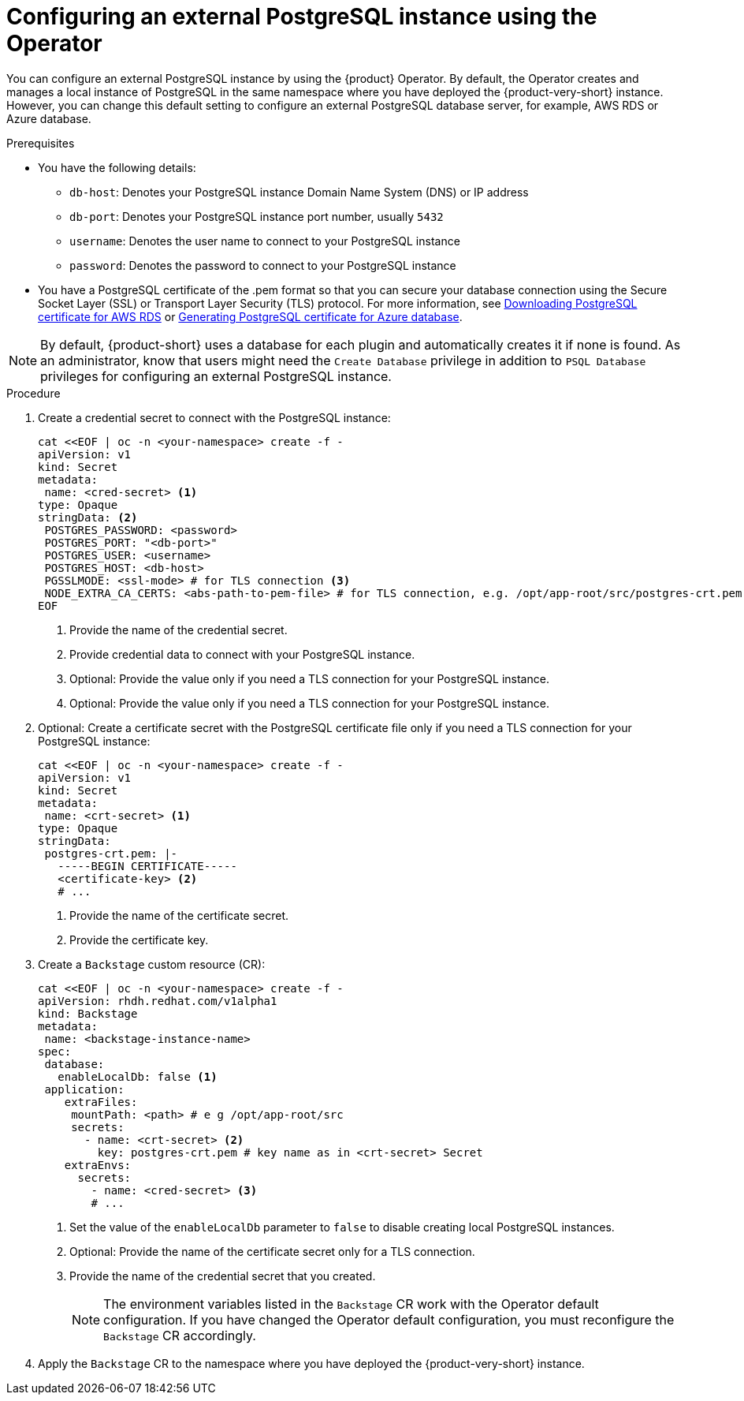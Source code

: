 [id="proc-configuring-postgresql-instance-using-operator_{context}"]
= Configuring an external PostgreSQL instance using the Operator

You can configure an external PostgreSQL instance by using the {product} Operator. By default, the Operator creates and manages a local instance of PostgreSQL in the same namespace where you have deployed the {product-very-short} instance. However, you can change this default setting to configure an external PostgreSQL database server, for example, AWS RDS or Azure database. 

.Prerequisites

* You have the following details:
** `db-host`: Denotes your PostgreSQL instance Domain Name System (DNS) or IP address 
** `db-port`: Denotes your PostgreSQL instance port number, usually `5432`
** `username`: Denotes the user name to connect to your PostgreSQL instance
** `password`: Denotes the password to connect to your PostgreSQL instance

* You have a PostgreSQL certificate of the .pem format so that you can secure your database connection using the Secure Socket Layer (SSL) or Transport Layer Security (TLS) protocol. For more information, see link:{LinkAdminGuide}#postgresql-certificate-for-aws-rds_admin-rhdh[Downloading PostgreSQL certificate for AWS RDS] or link:{LinkAdminGuide}#generating-postgreSQL-certificate-for-azure-database_admin-rhdh[Generating PostgreSQL certificate for Azure database].

[NOTE]
====
By default, {product-short} uses a database for each plugin and automatically creates it if none is found. As an administrator, know that users might need the `Create Database` privilege in addition to `PSQL Database` privileges for configuring an external PostgreSQL instance.  
====
 

.Procedure

. Create a credential secret to connect with the PostgreSQL instance:
+
[source,yaml]
----
cat <<EOF | oc -n <your-namespace> create -f -
apiVersion: v1
kind: Secret
metadata:
 name: <cred-secret> <1>
type: Opaque
stringData: <2>
 POSTGRES_PASSWORD: <password>
 POSTGRES_PORT: "<db-port>"
 POSTGRES_USER: <username>
 POSTGRES_HOST: <db-host>
 PGSSLMODE: <ssl-mode> # for TLS connection <3>
 NODE_EXTRA_CA_CERTS: <abs-path-to-pem-file> # for TLS connection, e.g. /opt/app-root/src/postgres-crt.pem <4>
EOF
----
<1> Provide the name of the credential secret.
<2> Provide credential data to connect with your PostgreSQL instance.
<3> Optional: Provide the value only if you need a TLS connection for your PostgreSQL instance.
<4> Optional: Provide the value only if you need a TLS connection for your PostgreSQL instance.

. Optional: Create a certificate secret with the PostgreSQL certificate file only if you need a TLS connection for your PostgreSQL instance:
+
[source,yaml]
----
cat <<EOF | oc -n <your-namespace> create -f -
apiVersion: v1
kind: Secret
metadata:
 name: <crt-secret> <1>
type: Opaque
stringData:
 postgres-crt.pem: |-
   -----BEGIN CERTIFICATE-----
   <certificate-key> <2>
   # ... 
----
<1> Provide the name of the certificate secret.
<2> Provide the certificate key.

. Create a `Backstage` custom resource (CR):
+
[source,yaml]
----
cat <<EOF | oc -n <your-namespace> create -f -
apiVersion: rhdh.redhat.com/v1alpha1
kind: Backstage
metadata:
 name: <backstage-instance-name>
spec:
 database:
   enableLocalDb: false <1>
 application: 
    extraFiles:
     mountPath: <path> # e g /opt/app-root/src
     secrets:
       - name: <crt-secret> <2>
         key: postgres-crt.pem # key name as in <crt-secret> Secret
    extraEnvs:
      secrets:
        - name: <cred-secret> <3>
        # ... 
----
<1> Set the value of the `enableLocalDb` parameter to `false` to disable creating local PostgreSQL instances.
<2> Optional: Provide the name of the certificate secret only for a TLS connection. 
<3> Provide the name of the credential secret that you created.
+
[NOTE]
====
The environment variables listed in the `Backstage` CR work with the Operator default configuration. If you have changed the Operator default configuration, you must reconfigure the `Backstage` CR accordingly.
====

. Apply the `Backstage` CR to the namespace where you have deployed the {product-very-short} instance.
